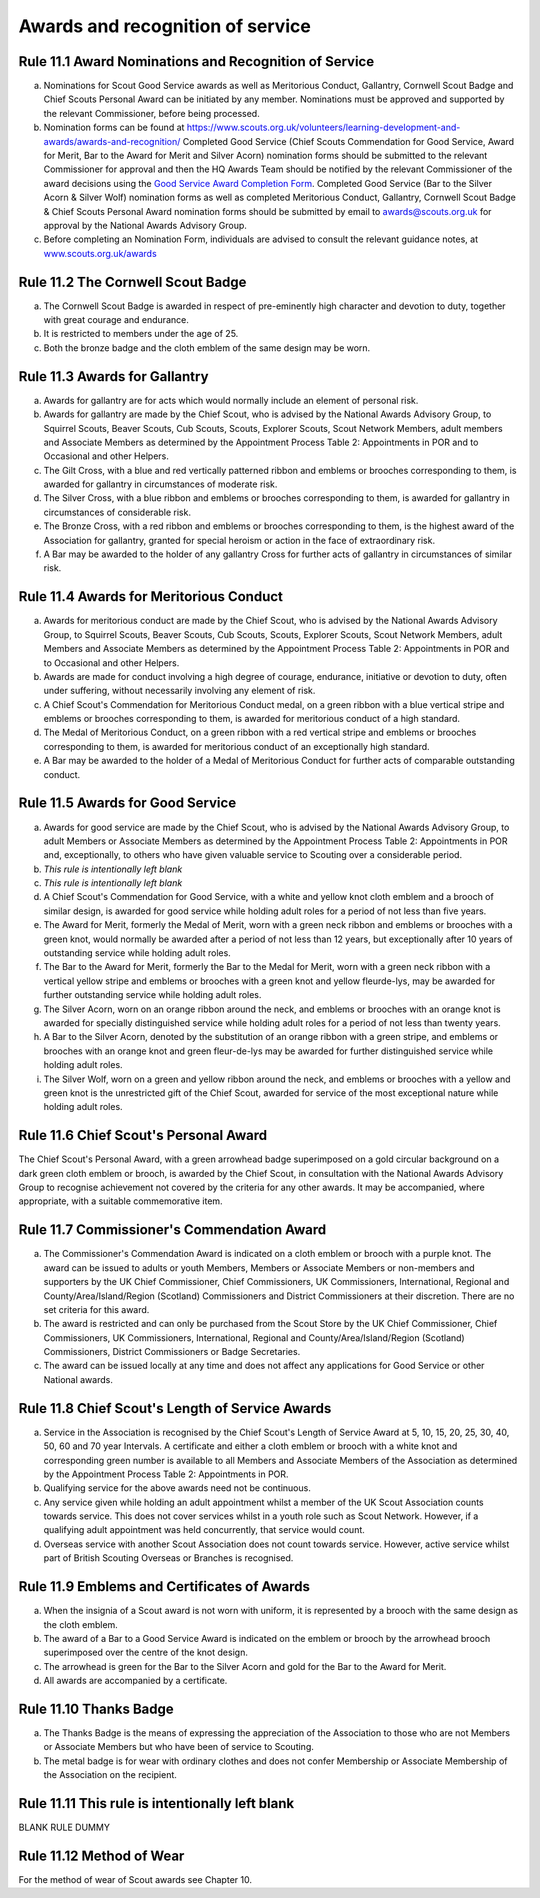 Awards and recognition of service
=================================


Rule 11.1 Award Nominations and Recognition of Service
------------------------------------------------------
a. Nominations for Scout Good Service awards as well as Meritorious Conduct, Gallantry, Cornwell Scout Badge and Chief Scouts Personal Award can be initiated by any member. Nominations must be approved and supported by the relevant Commissioner, before being processed.

b. Nomination forms can be found at `https://www.scouts.org.uk/volunteers/learning-development-and-awards/awards-and-recognition/ <https://www.scouts.org.uk/volunteers/learning-development-and-awards/awards-and-recognition/>`__ Completed Good Service (Chief Scouts Commendation for Good Service, Award for Merit, Bar to the Award for Merit and Silver Acorn) nomination forms should be submitted to the relevant Commissioner for approval and then the HQ Awards Team should be notified by the relevant Commissioner of the award decisions using the `Good Service Award Completion Form <https://app.smartsheet.com/b/form/e1dfb54bf60c475c909fb9a506c6e157>`__. Completed Good Service (Bar to the Silver Acorn & Silver Wolf) nomination forms as well as completed Meritorious Conduct, Gallantry, Cornwell Scout Badge & Chief Scouts Personal Award nomination forms should be submitted by email to `awards@scouts.org.uk <mailto:awards@scouts.org.uk>`__ for approval by the National Awards Advisory Group.

c. Before completing an Nomination Form, individuals are advised to consult the relevant guidance notes, at `www.scouts.org.uk/awards <http://www.scouts.org.uk/awards>`__

Rule 11.2 The Cornwell Scout Badge
----------------------------------
a. The Cornwell Scout Badge is awarded in respect of pre-eminently high character and devotion to duty, together with great courage and endurance.

b. It is restricted to members under the age of 25.

c. Both the bronze badge and the cloth emblem of the same design may be worn.

Rule 11.3 Awards for Gallantry
------------------------------
a. Awards for gallantry are for acts which would normally include an element of personal risk.

b. Awards for gallantry are made by the Chief Scout, who is advised by the National Awards Advisory Group, to Squirrel Scouts, Beaver Scouts, Cub Scouts, Scouts, Explorer Scouts, Scout Network Members, adult members and Associate Members as determined by the Appointment Process Table 2: Appointments in POR and to Occasional and other Helpers.

c. The Gilt Cross, with a blue and red vertically patterned ribbon and emblems or brooches corresponding to them, is awarded for gallantry in circumstances of moderate risk.

d. The Silver Cross, with a blue ribbon and emblems or brooches corresponding to them, is awarded for gallantry in circumstances of considerable risk.

e. The Bronze Cross, with a red ribbon and emblems or brooches corresponding to them, is the highest award of the Association for gallantry, granted for special heroism or action in the face of extraordinary risk.

f. A Bar may be awarded to the holder of any gallantry Cross for further acts of gallantry in circumstances of similar risk.

Rule 11.4 Awards for Meritorious Conduct
----------------------------------------
a. Awards for meritorious conduct are made by the Chief Scout, who is advised by the National Awards Advisory Group, to Squirrel Scouts, Beaver Scouts, Cub Scouts, Scouts, Explorer Scouts, Scout Network Members, adult Members and Associate Members as determined by the Appointment Process Table 2: Appointments in POR and to Occasional and other Helpers.

b. Awards are made for conduct involving a high degree of courage, endurance, initiative or devotion to duty, often under suffering, without necessarily involving any element of risk.

c. A Chief Scout's Commendation for Meritorious Conduct medal, on a green ribbon with a blue vertical stripe and emblems or brooches corresponding to them, is awarded for meritorious conduct of a high standard.

d. The Medal of Meritorious Conduct, on a green ribbon with a red vertical stripe and emblems or brooches corresponding to them, is awarded for meritorious conduct of an exceptionally high standard.

e. A Bar may be awarded to the holder of a Medal of Meritorious Conduct for further acts of comparable outstanding conduct.

Rule 11.5 Awards for Good Service
---------------------------------
a. Awards for good service are made by the Chief Scout, who is advised by the National Awards Advisory Group, to adult Members or Associate Members as determined by the Appointment Process Table 2: Appointments in POR and, exceptionally, to others who have given valuable service to Scouting over a considerable period.

b. *This rule is intentionally left blank*

c. *This rule is intentionally left blank*

d. A Chief Scout's Commendation for Good Service, with a white and yellow knot cloth emblem and a brooch of similar design, is awarded for good service while holding adult roles for a period of not less than five years.

e. The Award for Merit, formerly the Medal of Merit, worn with a green neck ribbon and emblems or brooches with a green knot, would normally be awarded after a period of not less than 12 years, but exceptionally after 10 years of outstanding service while holding adult roles.

f. The Bar to the Award for Merit, formerly the Bar to the Medal for Merit, worn with a green neck ribbon with a vertical yellow stripe and emblems or brooches with a green knot and yellow fleurde-lys, may be awarded for further outstanding service while holding adult roles.

g. The Silver Acorn, worn on an orange ribbon around the neck, and emblems or brooches with an orange knot is awarded for specially distinguished service while holding adult roles for a period of not less than twenty years.

h. A Bar to the Silver Acorn, denoted by the substitution of an orange ribbon with a green stripe, and emblems or brooches with an orange knot and green fleur-de-lys may be awarded for further distinguished service while holding adult roles.

i. The Silver Wolf, worn on a green and yellow ribbon around the neck, and emblems or brooches with a yellow and green knot is the unrestricted gift of the Chief Scout, awarded for service of the most exceptional nature while holding adult roles.

Rule 11.6 Chief Scout's Personal Award
--------------------------------------
The Chief Scout's Personal Award, with a green arrowhead badge superimposed on a gold circular background on a dark green cloth emblem or brooch, is awarded by the Chief Scout, in consultation with the National Awards Advisory Group to recognise achievement not covered by the criteria for any other awards. It may be accompanied, where appropriate, with a suitable commemorative item.

Rule 11.7 Commissioner's Commendation Award
-------------------------------------------
a. The Commissioner's Commendation Award is indicated on a cloth emblem or brooch with a purple knot. The award can be issued to adults or youth Members, Members or Associate Members or non-members and supporters by the UK Chief Commissioner, Chief Commissioners, UK Commissioners, International, Regional and County/Area/Island/Region (Scotland) Commissioners and District Commissioners at their discretion. There are no set criteria for this award.

b. The award is restricted and can only be purchased from the Scout Store by the UK Chief Commissioner, Chief Commissioners, UK Commissioners, International, Regional and County/Area/Island/Region (Scotland) Commissioners, District Commissioners or Badge Secretaries.

c. The award can be issued locally at any time and does not affect any applications for Good Service or other National awards.

Rule 11.8 Chief Scout's Length of Service Awards
------------------------------------------------
a. Service in the Association is recognised by the Chief Scout's Length of Service Award at 5, 10, 15, 20, 25, 30, 40, 50, 60 and 70 year Intervals. A certificate and either a cloth emblem or brooch with a white knot and corresponding green number is available to all Members and Associate Members of the Association as determined by the Appointment Process Table 2: Appointments in POR.

b. Qualifying service for the above awards need not be continuous.

c. Any service given while holding an adult appointment whilst a member of the UK Scout Association counts towards service. This does not cover services whilst in a youth role such as Scout Network. However, if a qualifying adult appointment was held concurrently, that service would count.

d. Overseas service with another Scout Association does not count towards service. However, active service whilst part of British Scouting Overseas or Branches is recognised.

Rule 11.9 Emblems and Certificates of Awards
--------------------------------------------
a. When the insignia of a Scout award is not worn with uniform, it is represented by a brooch with the same design as the cloth emblem.

b. The award of a Bar to a Good Service Award is indicated on the emblem or brooch by the arrowhead brooch superimposed over the centre of the knot design.

c. The arrowhead is green for the Bar to the Silver Acorn and gold for the Bar to the Award for Merit.

d. All awards are accompanied by a certificate.

Rule 11.10 Thanks Badge
-----------------------
a. The Thanks Badge is the means of expressing the appreciation of the Association to those who are not Members or Associate Members but who have been of service to Scouting.

b. The metal badge is for wear with ordinary clothes and does not confer Membership or Associate Membership of the Association on the recipient.

Rule 11.11 This rule is intentionally left blank
------------------------------------------------
BLANK RULE DUMMY

Rule 11.12 Method of Wear
-------------------------
For the method of wear of Scout awards see Chapter 10.